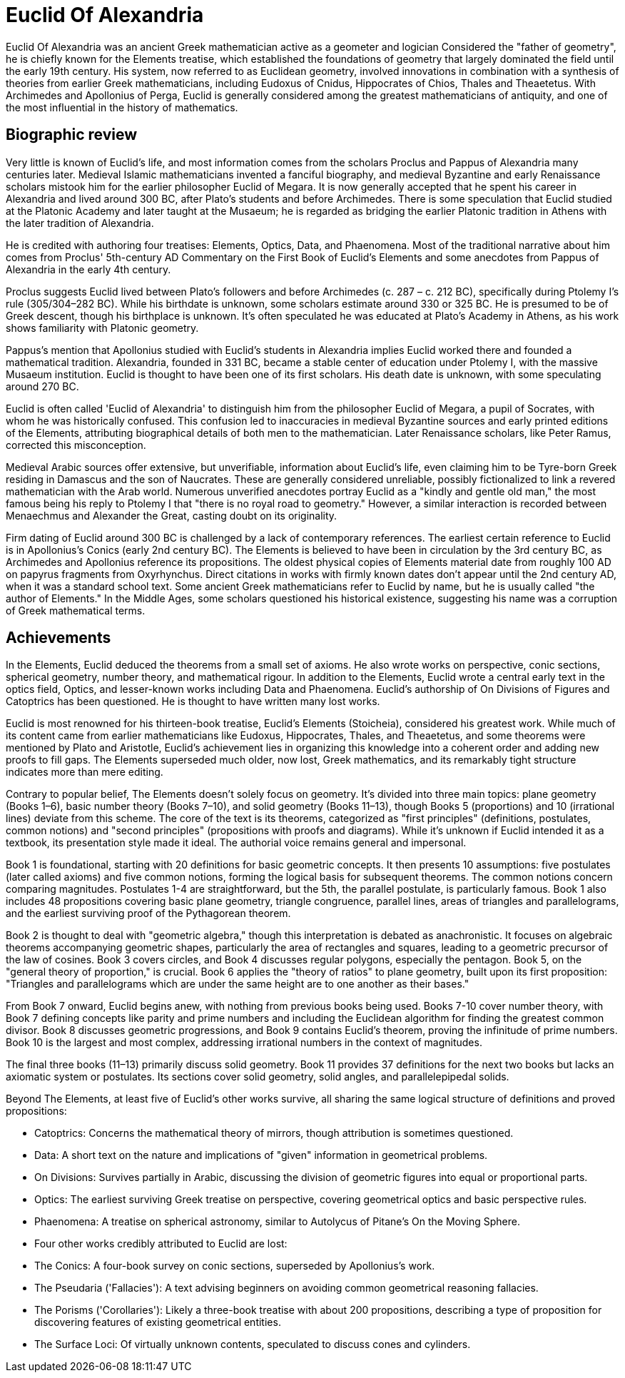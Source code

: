 = Euclid Of Alexandria

Euclid Of Alexandria was an ancient Greek mathematician active as a geometer and logician  Considered the "father of geometry", he is chiefly known for the Elements treatise, which established the foundations of geometry that largely dominated the field until the early 19th century. His system, now referred to as Euclidean geometry, involved innovations in combination with a synthesis of theories from earlier Greek mathematicians, including Eudoxus of Cnidus, Hippocrates of Chios, Thales and Theaetetus. With Archimedes and Apollonius of Perga, Euclid is generally considered among the greatest mathematicians of antiquity, and one of the most influential in the history of mathematics.

== Biographic review
Very little is known of Euclid's life, and most information comes from the scholars Proclus and Pappus of Alexandria many centuries later. Medieval Islamic mathematicians invented a fanciful biography, and medieval Byzantine and early Renaissance scholars mistook him for the earlier philosopher Euclid of Megara. It is now generally accepted that he spent his career in Alexandria and lived around 300 BC, after Plato's students and before Archimedes. There is some speculation that Euclid studied at the Platonic Academy and later taught at the Musaeum; he is regarded as bridging the earlier Platonic tradition in Athens with the later tradition of Alexandria.

He is credited with authoring four treatises: Elements, Optics, Data, and Phaenomena. Most of the traditional narrative about him comes from Proclus' 5th-century AD Commentary on the First Book of Euclid's Elements and some anecdotes from Pappus of Alexandria in the early 4th century.

Proclus suggests Euclid lived between Plato's followers and before Archimedes (c. 287 – c. 212 BC), specifically during Ptolemy I's rule (305/304–282 BC). While his birthdate is unknown, some scholars estimate around 330 or 325 BC. He is presumed to be of Greek descent, though his birthplace is unknown. It's often speculated he was educated at Plato's Academy in Athens, as his work shows familiarity with Platonic geometry.

Pappus's mention that Apollonius studied with Euclid's students in Alexandria implies Euclid worked there and founded a mathematical tradition. Alexandria, founded in 331 BC, became a stable center of education under Ptolemy I, with the massive Musaeum institution. Euclid is thought to have been one of its first scholars. His death date is unknown, with some speculating around 270 BC.

Euclid is often called 'Euclid of Alexandria' to distinguish him from the philosopher Euclid of Megara, a pupil of Socrates, with whom he was historically confused. This confusion led to inaccuracies in medieval Byzantine sources and early printed editions of the Elements, attributing biographical details of both men to the mathematician. Later Renaissance scholars, like Peter Ramus, corrected this misconception.

Medieval Arabic sources offer extensive, but unverifiable, information about Euclid's life, even claiming him to be Tyre-born Greek residing in Damascus and the son of Naucrates. These are generally considered unreliable, possibly fictionalized to link a revered mathematician with the Arab world. Numerous unverified anecdotes portray Euclid as a "kindly and gentle old man," the most famous being his reply to Ptolemy I that "there is no royal road to geometry." However, a similar interaction is recorded between Menaechmus and Alexander the Great, casting doubt on its originality.

Firm dating of Euclid around 300 BC is challenged by a lack of contemporary references. The earliest certain reference to Euclid is in Apollonius's Conics (early 2nd century BC). The Elements is believed to have been in circulation by the 3rd century BC, as Archimedes and Apollonius reference its propositions. The oldest physical copies of Elements material date from roughly 100 AD on papyrus fragments from Oxyrhynchus. Direct citations in works with firmly known dates don't appear until the 2nd century AD, when it was a standard school text. Some ancient Greek mathematicians refer to Euclid by name, but he is usually called "the author of Elements." In the Middle Ages, some scholars questioned his historical existence, suggesting his name was a corruption of Greek mathematical terms.

== Achievements
In the Elements, Euclid deduced the theorems from a small set of axioms. He also wrote works on perspective, conic sections, spherical geometry, number theory, and mathematical rigour. In addition to the Elements, Euclid wrote a central early text in the optics field, Optics, and lesser-known works including Data and Phaenomena. Euclid's authorship of On Divisions of Figures and Catoptrics has been questioned. He is thought to have written many lost works.

Euclid is most renowned for his thirteen-book treatise, Euclid's Elements (Stoicheia), considered his greatest work. While much of its content came from earlier mathematicians like Eudoxus, Hippocrates, Thales, and Theaetetus, and some theorems were mentioned by Plato and Aristotle, Euclid's achievement lies in organizing this knowledge into a coherent order and adding new proofs to fill gaps. The Elements superseded much older, now lost, Greek mathematics, and its remarkably tight structure indicates more than mere editing.


Contrary to popular belief, The Elements doesn't solely focus on geometry. It's divided into three main topics: plane geometry (Books 1–6), basic number theory (Books 7–10), and solid geometry (Books 11–13), though Books 5 (proportions) and 10 (irrational lines) deviate from this scheme. The core of the text is its theorems, categorized as "first principles" (definitions, postulates, common notions) and "second principles" (propositions with proofs and diagrams). While it's unknown if Euclid intended it as a textbook, its presentation style made it ideal. The authorial voice remains general and impersonal.

Book 1 is foundational, starting with 20 definitions for basic geometric concepts. It then presents 10 assumptions: five postulates (later called axioms) and five common notions, forming the logical basis for subsequent theorems. The common notions concern comparing magnitudes. Postulates 1-4 are straightforward, but the 5th, the parallel postulate, is particularly famous. Book 1 also includes 48 propositions covering basic plane geometry, triangle congruence, parallel lines, areas of triangles and parallelograms, and the earliest surviving proof of the Pythagorean theorem.

Book 2 is thought to deal with "geometric algebra," though this interpretation is debated as anachronistic. It focuses on algebraic theorems accompanying geometric shapes, particularly the area of rectangles and squares, leading to a geometric precursor of the law of cosines. Book 3 covers circles, and Book 4 discusses regular polygons, especially the pentagon. Book 5, on the "general theory of proportion," is crucial. Book 6 applies the "theory of ratios" to plane geometry, built upon its first proposition: "Triangles and parallelograms which are under the same height are to one another as their bases."


From Book 7 onward, Euclid begins anew, with nothing from previous books being used. Books 7-10 cover number theory, with Book 7 defining concepts like parity and prime numbers and including the Euclidean algorithm for finding the greatest common divisor. Book 8 discusses geometric progressions, and Book 9 contains Euclid's theorem, proving the infinitude of prime numbers. Book 10 is the largest and most complex, addressing irrational numbers in the context of magnitudes.


The final three books (11–13) primarily discuss solid geometry. Book 11 provides 37 definitions for the next two books but lacks an axiomatic system or postulates. Its sections cover solid geometry, solid angles, and parallelepipedal solids.

Beyond The Elements, at least five of Euclid's other works survive, all sharing the same logical structure of definitions and proved propositions:

- Catoptrics: Concerns the mathematical theory of mirrors, though attribution is sometimes questioned.

- Data: A short text on the nature and implications of "given" information in geometrical problems.

- On Divisions: Survives partially in Arabic, discussing the division of geometric figures into equal or proportional parts.

- Optics: The earliest surviving Greek treatise on perspective, covering geometrical optics and basic perspective rules.

- Phaenomena: A treatise on spherical astronomy, similar to Autolycus of Pitane's On the Moving Sphere.

- Four other works credibly attributed to Euclid are lost:

- The Conics: A four-book survey on conic sections, superseded by Apollonius's work.

- The Pseudaria ('Fallacies'): A text advising beginners on avoiding common geometrical reasoning fallacies.

- The Porisms ('Corollaries'): Likely a three-book treatise with about 200 propositions, describing a type of proposition for discovering features of existing geometrical entities.

- The Surface Loci: Of virtually unknown contents, speculated to discuss cones and cylinders.
